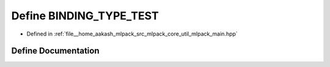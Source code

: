 .. _exhale_define_mlpack__main_8hpp_1ada0c5ef377999813fdcd3158b362a4dc:

Define BINDING_TYPE_TEST
========================

- Defined in :ref:`file__home_aakash_mlpack_src_mlpack_core_util_mlpack_main.hpp`


Define Documentation
--------------------


.. doxygendefine:: BINDING_TYPE_TEST
